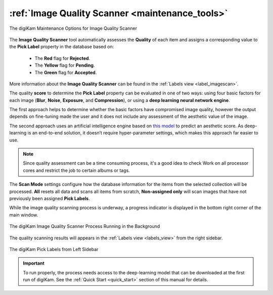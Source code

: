 .. meta::
   :description: digiKam Maintenance Tool to Sort Image by Quality
   :keywords: digiKam, documentation, user manual, photo management, open source, free, learn, easy, quality, pick-label, deep-learning

.. metadata-placeholder

   :authors: - digiKam Team

   :license: see Credits and License page for details (https://docs.digikam.org/en/credits_license.html)

.. _maintenance_quality:

:ref:`Image Quality Scanner <maintenance_tools>`
================================================

.. figure:: images/maintenance_quality_sorter1.webp
    :alt:
    :align: center

    The digiKam Maintenance Options for Image Quality Scanner

The **Image Quality Scanner** tool automatically assesses the **Quality** of each item and assigns a corresponding value to the **Pick Label** property in the database based on:

   - The **Red** flag for **Rejected**.

   - The **Yellow** flag for **Pending**.

   - The **Green** flag for **Accepted**.

More information about the **Image Quality Scanner** can be found in the :ref:`Labels view <label_imagescan>`.

The quality **score** to determine the **Pick Label** property can be evaluated in one of two ways: using four basic factors for each image (**Blur**, **Noise**, **Exposure**, and **Compression**), or using a **deep learning neural network engine**.

The first approach helps to determine whether the basic factors have compromised image quality, however the output depends on fine-tuning made the user and it does not include any assessment of the aesthetic value of the image.

The second approach uses an artificial intelligence engine based on `this model <https://expertphotography.com/aesthetic-photography/>`_ to predict an aesthetic score. As deep-learning is an end-to-end solution, it doesn’t require hyper-parameter settings, which makes this approach far easier to use.

.. note::

    Since quality assessment can be a time consuming process, it's a good idea to check Work on all processor cores and restrict the job to certain albums or tags.

The **Scan Mode** settings configure how the database information for the items from the selected collection will be processed. **All** resets all data and scans all items from scratch, **Non-assigned only** will scan images that have not previously been assigned **Pick Labels**.

While the image quality scanning process is underway, a progress indicator is displayed in the bottom right corner of the main window.

.. figure:: images/maintenance_quality_process.webp
    :alt:
    :align: center

    The digiKam Image Quality Scanner Process Running in the Background

The quality scanning results will appears in the :ref:`Labels view <labels_view>` from the right sidebar.

.. figure:: images/maintenance_pick_labels.webp
    :alt:
    :align: center

    The digiKam Pick Labels from Left Sidebar

.. important::

   To run properly, the process needs access to the deep-learning model that can be downloaded at the first run of digiKam. See the :ref:`Quick Start <quick_start>` section of this manual for details.
